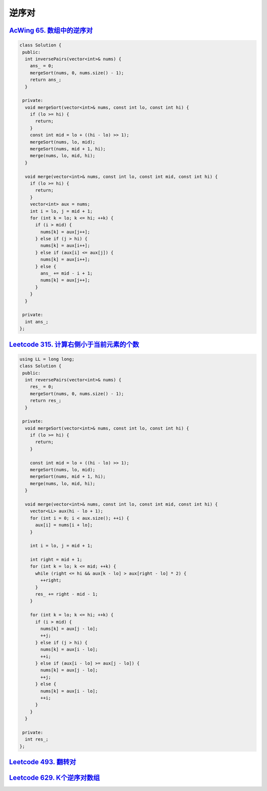 *******************
逆序对
*******************

`AcWing 65. 数组中的逆序对 <https://www.acwing.com/problem/content/description/61/>`_
-------------------------------------------------------------------------------------

.. code-block:: c++

    class Solution {
     public:
      int inversePairs(vector<int>& nums) {
        ans_ = 0;
        mergeSort(nums, 0, nums.size() - 1);
        return ans_;
      }

     private:
      void mergeSort(vector<int>& nums, const int lo, const int hi) {
        if (lo >= hi) {
          return;
        }
        const int mid = lo + ((hi - lo) >> 1);
        mergeSort(nums, lo, mid);
        mergeSort(nums, mid + 1, hi);
        merge(nums, lo, mid, hi);
      }

      void merge(vector<int>& nums, const int lo, const int mid, const int hi) {
        if (lo >= hi) {
          return;
        }
        vector<int> aux = nums;
        int i = lo, j = mid + 1;
        for (int k = lo; k <= hi; ++k) {
          if (i > mid) {
            nums[k] = aux[j++];
          } else if (j > hi) {
            nums[k] = aux[i++];
          } else if (aux[i] <= aux[j]) {
            nums[k] = aux[i++];
          } else {
            ans_ += mid - i + 1;
            nums[k] = aux[j++];
          }
        }
      }

     private:
      int ans_;
    };


`Leetcode 315. 计算右侧小于当前元素的个数 <https://leetcode-cn.com/problems/count-of-smaller-numbers-after-self/>`_
------------------------------------------------------------------------------------------------------------------

.. code-block:: c++

  using LL = long long;
  class Solution {
   public:
    int reversePairs(vector<int>& nums) {
      res_ = 0;
      mergeSort(nums, 0, nums.size() - 1);
      return res_;
    }

   private:
    void mergeSort(vector<int>& nums, const int lo, const int hi) {
      if (lo >= hi) {
        return;
      }

      const int mid = lo + ((hi - lo) >> 1);
      mergeSort(nums, lo, mid);
      mergeSort(nums, mid + 1, hi);
      merge(nums, lo, mid, hi);
    }

    void merge(vector<int>& nums, const int lo, const int mid, const int hi) {
      vector<LL> aux(hi - lo + 1);
      for (int i = 0; i < aux.size(); ++i) {
        aux[i] = nums[i + lo];
      }

      int i = lo, j = mid + 1;

      int right = mid + 1;
      for (int k = lo; k <= mid; ++k) {
        while (right <= hi && aux[k - lo] > aux[right - lo] * 2) {
          ++right;
        }
        res_ += right - mid - 1;
      }

      for (int k = lo; k <= hi; ++k) {
        if (i > mid) {
          nums[k] = aux[j - lo];
          ++j;
        } else if (j > hi) {
          nums[k] = aux[i - lo];
          ++i;
        } else if (aux[i - lo] >= aux[j - lo]) {
          nums[k] = aux[j - lo];
          ++j;
        } else {
          nums[k] = aux[i - lo];
          ++i;
        }
      }
    }

   private:
    int res_;
  };

`Leetcode 493. 翻转对 <https://leetcode-cn.com/problems/reverse-pairs/>`_
--------------------------------------------------------------------------

`Leetcode 629. K个逆序对数组 <https://leetcode-cn.com/problems/k-inverse-pairs-array/>`_
-----------------------------------------------------------------------------------------